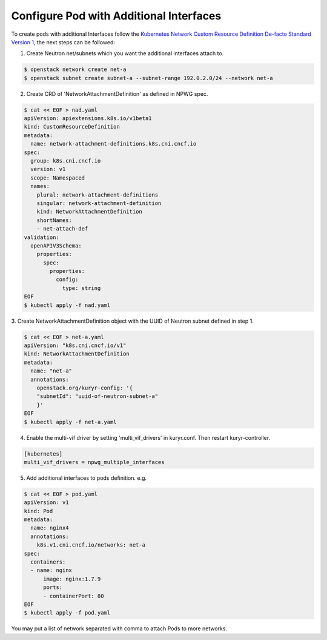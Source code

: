 ========================================
Configure Pod with Additional Interfaces
========================================

To create pods with additional Interfaces follow the `Kubernetes Network Custom
Resource Definition De-facto Standard Version 1`_, the next steps can be
followed:

1. Create Neutron net/subnets which you want the additional interfaces attach
   to.

.. code-block:: bash

    $ openstack network create net-a
    $ openstack subnet create subnet-a --subnet-range 192.0.2.0/24 --network net-a

2. Create CRD of 'NetworkAttachmentDefinition' as defined in NPWG spec.

.. code-block:: bash

    $ cat << EOF > nad.yaml
    apiVersion: apiextensions.k8s.io/v1beta1
    kind: CustomResourceDefinition
    metadata:
      name: network-attachment-definitions.k8s.cni.cncf.io
    spec:
      group: k8s.cni.cncf.io
      version: v1
      scope: Namespaced
      names:
        plural: network-attachment-definitions
        singular: network-attachment-definition
        kind: NetworkAttachmentDefinition
        shortNames:
        - net-attach-def
    validation:
      openAPIV3Schema:
        properties:
          spec:
            properties:
              config:
                type: string
    EOF
    $ kubectl apply -f nad.yaml

3. Create NetworkAttachmentDefinition object with the UUID of Neutron subnet
defined in step 1.

.. code-block:: bash

    $ cat << EOF > net-a.yaml
    apiVersion: "k8s.cni.cncf.io/v1"
    kind: NetworkAttachmentDefinition
    metadata:
      name: "net-a"
      annotations:
        openstack.org/kuryr-config: '{
        "subnetId": "uuid-of-neutron-subnet-a"
        }'
    EOF
    $ kubectl apply -f net-a.yaml

4. Enable the multi-vif driver by setting 'multi_vif_drivers' in kuryr.conf.
   Then restart kuryr-controller.

.. code-block:: ini

    [kubernetes]
    multi_vif_drivers = npwg_multiple_interfaces

5. Add additional interfaces to pods definition. e.g.

.. code-block:: bash

    $ cat << EOF > pod.yaml
    apiVersion: v1
    kind: Pod
    metadata:
      name: nginx4
      annotations:
        k8s.v1.cni.cncf.io/networks: net-a
    spec:
      containers:
      - name: nginx
          image: nginx:1.7.9
          ports:
          - containerPort: 80
    EOF
    $ kubectl apply -f pod.yaml

You may put a list of network separated with comma to attach Pods to more networks.


.. _Kubernetes Network Custom Resource Definition De-facto Standard Version 1: https://docs.google.com/document/d/1Ny03h6IDVy_e_vmElOqR7UdTPAG_RNydhVE1Kx54kFQ/edit?usp=sharing
